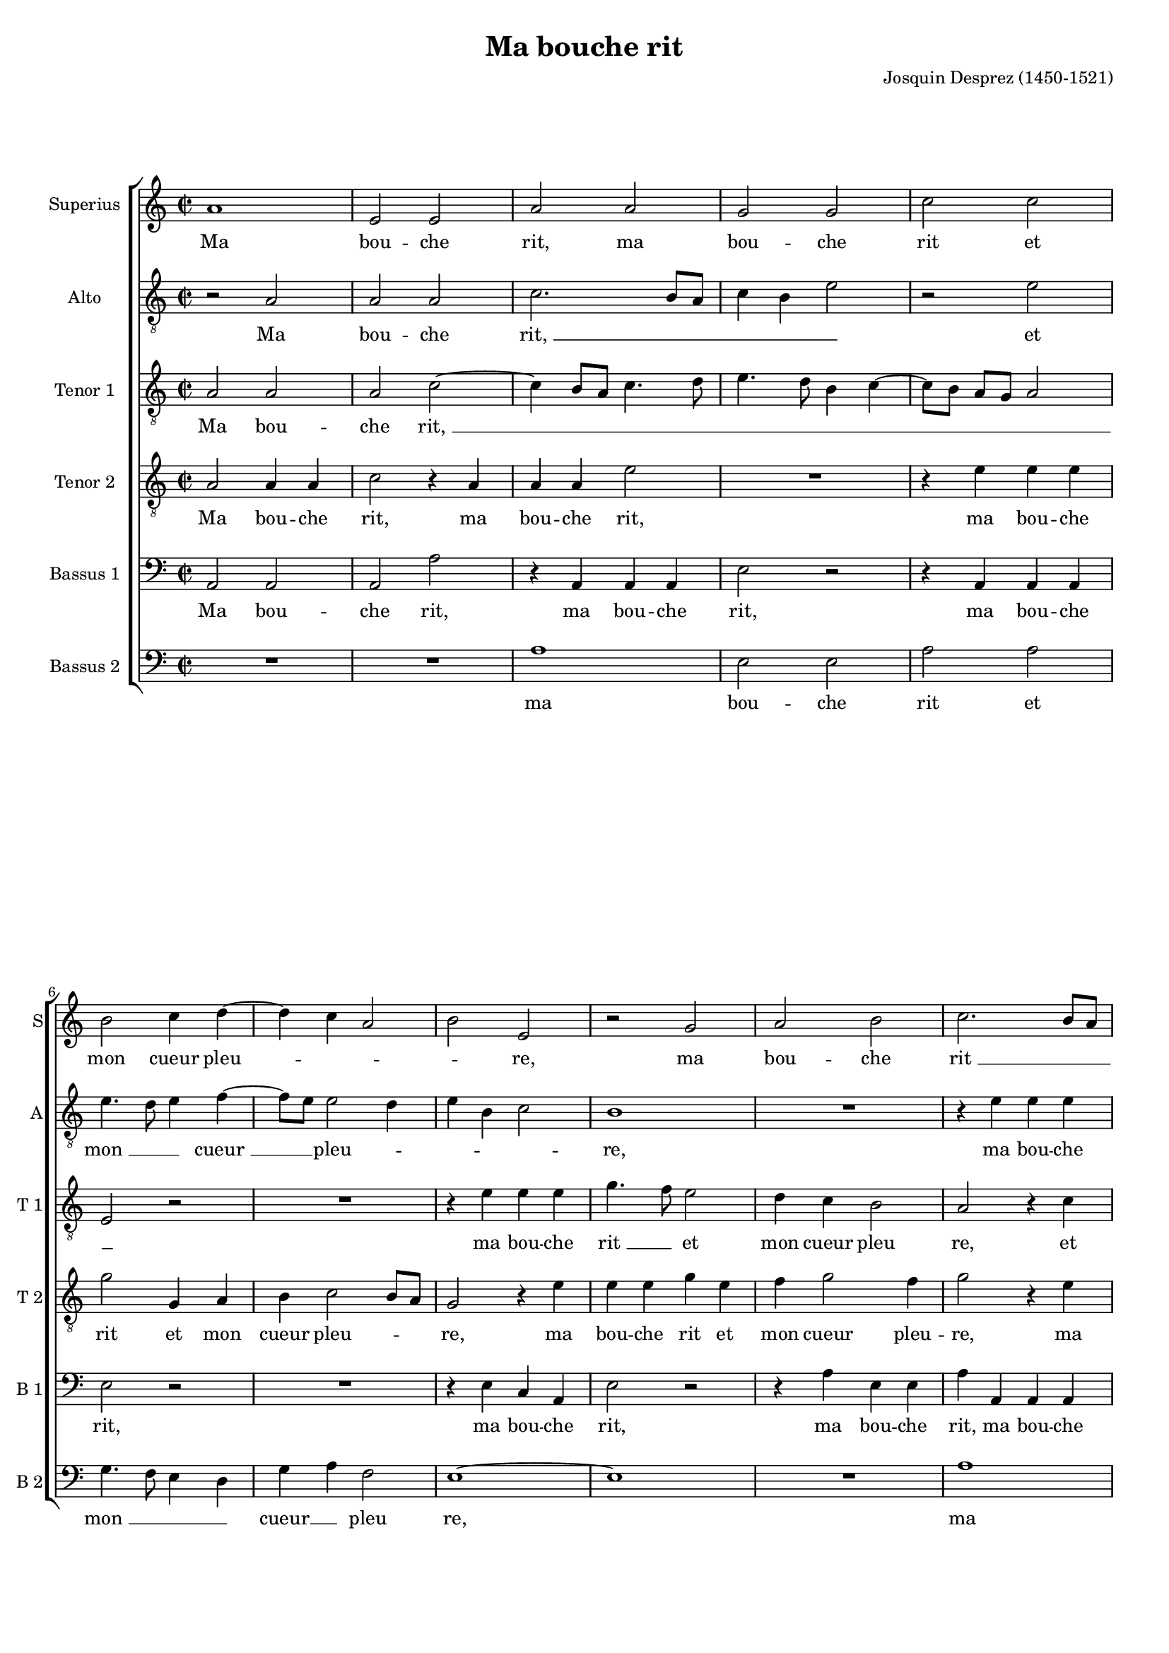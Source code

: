 \version "2.19.83"
% initialy converted by musicxml2ly from Des_Prez-Ma_bouche_rit.mxl
#(set-global-staff-size 16)
\pointAndClickOff

\header {
    encodingsoftware =  "Lilypond"
    encodingdate =  "2020-07-19"
    composer =  "Josquin Desprez (1450-1521)"
	footer="Edité avec LilyPond"
	tagline="(c) Bruno Cornec - CC-BY-SA 4.0 - Edited with LilyPond"
	poet = ""
    title =  "Ma bouche rit"
    }

global={\key c \major \time 2/2
}

PartPOneVoiceOne =  \relative a' {
    \clef "treble" \key c \major \time 2/2 | % 1
    a1 | % 2
    e2 e2 | % 3
    a2 a2 | % 4
    g2 g2 | % 5
    c2 c2 \break | % 6
    b2 c4 d4 ~ | % 7
    d4 c4 a2 | % 8
    b2 e,2 | % 9
    r2 g2 | \barNumberCheck #10
    a2 b2 | % 11
    c2. b8 [ a8 ] \pageBreak | % 12
    b2 e,2 | % 13
    e2 d2 | % 14
    e2 f2 | % 15
    g2. e4 | % 16
    f2 e2 | % 17
    a2 f4 g4 ~ \break | % 18
    g4 e4 d2 | % 19
    c2 r2 | \barNumberCheck #20
    r2 c'2 | % 21
    b2. g4 | % 22
    a2 g4 a4 | % 23
    b2 c2 \pageBreak | % 24
    b4 g2 a4 ~ | % 25
    a4 g2 f4 | % 26
    g1 | % 27
    r2 g2 ~ | % 28
    g2 a2 | % 29
    g4 c2 b4 \break | \barNumberCheck #30
    c2 b4 c4 | % 31
    d2 c4 a4 ~ | % 32
    a4 g8 [ f8 ] e2 | % 33
    d4 f4 e2 | % 34
    r4 a4 b4 c4 | % 35
    d4. c8 b8 [ a8 ] a4 ~
    \pageBreak | % 36
    a4 g4 a2 ~ | % 37
    a2 r2 | % 38
    r2 e2 | % 39
    g4. a8 b4 b4 | \barNumberCheck
    #40
    c2 b4 c4 | % 41
    d4. c8 a2 \break | % 42
    g2 a2 ~ | % 43
    a4 g8 [ f8 ] e2 | % 44
    d4 e4 f8 [ e8 d8 c8
    ] | % 45
    b4 e2 d4 | % 46
    e1 ~ | % 47
    e1 ~ \pageBreak | % 48
    e1 ~ | % 49
    e1 ~ | \barNumberCheck #50
    e1 ~ | % 51
    e1 ~ | % 52
    e1 \bar "|."
    \break | % 53
    R1*2 - "RESIDUUM" | % 55
    b'1 | % 56
    c2 c2 | % 57
    d2 d2 | % 58
    g,2 a2 \pageBreak | % 59
    b2 c4. b8 | \barNumberCheck #60
    g2 r2 | % 61
    a1 | % 62
    a2 a2 | % 63
    a2. g8 [ f8 ] | % 64
    e2 e2 \break | % 65
    d2 e2 | % 66
    f2 g2 | % 67
    e4. c8 c2 | % 68
    e4 f4 g2 | % 69
    e4 f2 d4 | \barNumberCheck #70
    e2 a,2 \pageBreak | % 71
    r2 c'2 ~ | % 72
    c2 c2 | % 73
    c2 b2 | % 74
    c4 d4. c8 b8 [ a8 ] | % 75
    g4. a8 b4 c4 ~ | % 76
    c4 b8 [ a8 ] c4 b4 ~
    \break | % 77
    b8 [ a8 ] a2 g4 | % 78
    a1 ~ | % 79
    a1 ~ | \barNumberCheck #80
    a1 ~ | % 81
    a1 ~ | % 82
    a1 ~ | % 83
    a1 \bar "|."
    }

PartPOneVoiceOneLyricsOne =  \lyricmode {\set ignoreMelismata = ##t Ma
    bou -- che "rit," ma bou -- che rit et mon cueur pleu --\skip1
    \skip1 \skip1 \skip1 "re," ma bou -- che "rit " __\skip1 \skip1
    \skip1 et mon cueur pleu --\skip1 \skip1 \skip1 \skip1 "re," et mon
    "cueur " __\skip1 \skip1 pleu -- "re," et mon cueur pleu --\skip1
    \skip1 \skip1 \skip1 \skip1 \skip1 \skip1 \skip1 \skip1 \skip1 "re,"
    "ma " __\skip1 bou -- che rit et mon "cueur " __\skip1 pleu --\skip1
    \skip1 \skip1 \skip1 \skip1 \skip1 \skip1 \skip1 "re," et mon cueur
    pleu --\skip1 \skip1 \skip1 \skip1 \skip1 \skip1 "re, " __\skip1 ma
    bou --\skip1 \skip1 che rit et mon "cueur " __\skip1 \skip1 pleu
    --\skip1 \skip1 \skip1 \skip1 \skip1 \skip1 \skip1 \skip1 \skip1
    \skip1 \skip1 \skip1 \skip1 \skip1 "re. " __\skip1 \skip1 \skip1
    \skip1 \skip1 \skip1 Mon cueur pleu -- re et ma bou -- che "rit, "
    __\skip1 \skip1 mon cueur pleu -- "re " __\skip1 \skip1 \skip1 et ma
    bou --\skip1 \skip1 \skip1 \skip1 che "rit, " __\skip1 \skip1 \skip1
    \skip1 \skip1 \skip1 \skip1 "mon " __\skip1 cueur pleu -- re et
    "ma " __\skip1 \skip1 \skip1 \skip1 \skip1 \skip1 bou --\skip1
    \skip1 \skip1 \skip1 \skip1 \skip1 \skip1 \skip1 che "rit. "
    __\skip1 \skip1 \skip1 \skip1 \skip1
    }

PartPTwoVoiceOne =  \relative a {
    \clef "treble_8" \key c \major \time 2/2 | % 1
    r2 a2 | % 2
    a2 a2 | % 3
    c2. b8 [ a8 ] | % 4
    c4 b4 e2 | % 5
    r2 e2 \break | % 6
    e4. d8 e4 f4 ~ | % 7
    f8 [ e8 ] e2 d4 | % 8
    e4 b4 c2 | % 9
    b1 | \barNumberCheck #10
    R1 | % 11
    r4 e4 e4 e4 \pageBreak | % 12
    g2 r2 | % 13
    b,4 \rest e4 f4 g4 ~ | % 14
    g8 [ f8 ] e2 d4 | % 15
    e1 | % 16
    R1 | % 17
    c2 d4. c8 \break | % 18
    b4 a2 g4 | % 19
    a1 | \barNumberCheck #20
    r2 r4 e'4 | % 21
    e4 e4 g4. f8 | % 22
    e8 [ d8 ] e4 r2 | % 23
    r4 e4 e4 e4 \pageBreak | % 24
    g4. f8 e4 d4 | % 25
    c4. b8 a2 | % 26
    g2 r4 e'4 | % 27
    e4 e4 g4. f8 | % 28
    e8 [ d8 ] e4 r2 | % 29
    R1 \break | \barNumberCheck #30
    r4 e8 f8 g4 a4 ~ | % 31
    a4 g4 a2 ~ | % 32
    a2 r2 | % 33
    R1*3 \pageBreak | % 36
    r4 e4 c4 d8 [ c8 ] | % 37
    b8 [ a8 ] a2 g4 | % 38
    a1 | % 39
    r2 r4 e'4 | \barNumberCheck #40
    e4 e4 g4. f8 | % 41
    d4 f2 e4 ~ \break | % 42
    e8 [ d8 ] b4 c4 a4 | % 43
    a4 a4 c2 | % 44
    R1 | % 45
    r2 b4 \rest a4 | % 46
    g4 g4 a2 | % 47
    e2 r4 c'4 \pageBreak | % 48
    b4 b4 c2 | % 49
    b4 g'4 g4 g4 |
    \barNumberCheck #50
    g4 e4 e4 e4 | % 51
    g1 | % 52
    g1 \bar "|."
    \break | % 53
    r2 e2 | % 54
    e2 e2 | % 55
    g2. f4 | % 56
    e4. d8 c2 | % 57
    b4. g8 g2 | % 58
    r4 e'4 e4 e4 \pageBreak | % 59
    g2 f4 e4 ~ | \barNumberCheck #60
    e8 [ d8 ] c4 b2 | % 61
    a2 r4 a4 | % 62
    a4 a4 c2 | % 63
    R1*2 \break | % 65
    R1 | % 66
    r2 r4 e,4 | % 67
    e4 e4 a2 | % 68
    R1 | % 69
    r4 a4 a4 a4 | \barNumberCheck #70
    c2 r4 a4 \pageBreak | % 71
    a4 a4 c4. d8 | % 72
    e4 c8 [ d8 ] e8 [ 
    f8 ] g4 ~ | % 73
    g8 [ f8 f8 e8 ] g4
    e4 ~ | % 74
    e8 [ d8 ] f4. c8 d4
    | % 75
    e1 | % 76
    b4 \rest g'4 g4. f8 \break | % 77
    e4 d4 e2 | % 78
    c2 r4 f,4 | % 79
    e4 e4 f2 | \barNumberCheck #80
    e4 a4 a4 a4 | % 81
    c4 a4 a4 a4 | % 82
    c1 | % 83
    c1 \bar "|."
    }

PartPTwoVoiceOneLyricsOne =  \lyricmode {\set ignoreMelismata = ##t Ma
    bou -- che "rit, " __\skip1 \skip1 \skip1 \skip1 \skip1 et "mon "
    __\skip1 \skip1 "cueur " __\skip1 \skip1 pleu --\skip1 \skip1 \skip1
    \skip1 "re," ma bou -- che rit et mon "cueur " __\skip1 \skip1 pleu
    --\skip1 "re," et mon cueur -- pleu --\skip1 \skip1 "re," ma bou --
    che "rit, " __\skip1 \skip1 \skip1 \skip1 ma bou -- che rit -- et
    mon cueur pleu --\skip1 \skip1 "re," ma bou -- che "rit " __\skip1
    \skip1 \skip1 \skip1 et mon cueur pleu --\skip1 \skip1 "re, "
    __\skip1 "et" mon "cueur " __\skip1 \skip1 \skip1 pleu --\skip1
    "re," et mon cueur pleu --\skip1 \skip1 \skip1 \skip1 \skip1 \skip1
    \skip1 "re," ma bou -- che rit et mon cueur pleu -- "re," et mon
    cueur pleu -- "re," ma bou -- che rit et mon cueur pleu -- "re." Ma
    bou -- che rit et mon cueur pleu --\skip1 \skip1 "re," ma bou -- che
    rit et "mon " __\skip1 \skip1 cueur pleu -- "re," ma bou -- che
    "rit," ma bou -- che "rit," ma bou -- che rit et mon cueur pleu
    --\skip1 \skip1 \skip1 \skip1 \skip1 \skip1 \skip1 \skip1 \skip1
    \skip1 \skip1 \skip1 \skip1 \skip1 \skip1 \skip1 \skip1 \skip1 "re,"
    et "mon " __\skip1 \skip1 cueur pleu -- "re," et mon cueur pleu --
    "re," ma bou -- che rit et mon cueur pleu -- "re."
    }

PartPThreeVoiceOne =  \relative a {
    \clef "treble_8" \key c \major \time 2/2 | % 1
    a2 a2 | % 2
    a2 c2 ~ | % 3
    c4 b8 [ a8 ] c4. d8 | % 4
    e4. d8 b4 c4 ~ | % 5
    c8 [ b8 ] a8 [ g8 ] a2
    \break | % 6
    e2 r2 | % 7
    R1 | % 8
    r4 e'4 e4 e4 | % 9
    g4. f8 e2 | \barNumberCheck #10
    d4 c4 b2 | % 11
    a2 r4 c4 \pageBreak | % 12
    b4. a8 b2 | % 13
    a2 r2 | % 14
    r2 b4 \rest a4 | % 15
    b4 c8 [ b8 ] c8 [ 
    b8 ] e4 ~ | % 16
    e4 d4 e2 | % 17
    R1 \break | % 18
    R1 | % 19
    r2 e2 | \barNumberCheck #20
    e2 e2 | % 21
    g4. f8 e8 [ d8 ] e4
    | % 22
    r4 e4 e4 e4 | % 23
    g2 r2 \pageBreak | % 24
    r4 e4 e4 f4 ~ | % 25
    f8 [ e8 ] e2 d4 | % 26
    e2 r2 | % 27
    r4 b4 b4 b4 | % 28
    c2. c4 | % 29
    b4 a4 b2 \break | \barNumberCheck #30
    a2 r2 | % 31
    r2 a4 a4 | % 32
    a4 c2 a4 | % 33
    b4 c4. d8 e4 ~ | % 34
    e4 d4 e2 | % 35
    R1 \pageBreak | % 36
    R1*2 | % 38
    b4 \rest e4 c4 e4 ~ | % 39
    e8 [ d8 ] c4 b2 |
    \barNumberCheck #40
    a2 r2 | % 41
    R1 \break | % 42
    r2 a4 a4 | % 43
    a4 c4. d8 e8 [ c8 ]
    | % 44
    d4 b4 c4 a4 | % 45
    b2 a2 | % 46
    r4 b4 c4 a4 | % 47
    b2 a2 \pageBreak | % 48
    r4 e'4 e4 e4 | % 49
    g2 r4 c,4 | \barNumberCheck #50
    b4 b4 c2 | % 51
    b1 ~ | % 52
    b1 \bar "|."
    \break | % 53
    a2 a4 a4 | % 54
    c4 a4 a4 a4 | % 55
    e'2. d4 | % 56
    c4. b8 a2 | % 57
    g2 r4 d'4 | % 58
    c4 b4 a2 \pageBreak | % 59
    g2 b4 \rest c4 | \barNumberCheck #60
    b4 e4. d8 b4 | % 61
    c1 | % 62
    a4 a4 a4 c4 ~ | % 63
    c8 [ d8 ] e4 a,4 a4 | % 64
    a4 c4. d8 e8 [ c8 ]
    \break | % 65
    d4 g,4 c4 b4 | % 66
    a2 g2 | % 67
    r4 a4 a4 a4 | % 68
    c2. b4 | % 69
    a4. g8 f2 | \barNumberCheck #70
    e4 a4 a4 a4 \pageBreak | % 71
    c2 r4 a4 | % 72
    a4 a4 c2 | % 73
    r4 a4 b4 g4 | % 74
    a2. g8 [ a8 ] | % 75
    b4 e4 e4 e4 | % 76
    g4. f8 e4 d4 \break | % 77
    c4 a4 b2 | % 78
    a1 ~ | % 79
    a1 ~ | \barNumberCheck #80
    a1 ~ | % 81
    a1 ~ | % 82
    a1 ~ | % 83
    a1 \bar "|."
    }

PartPThreeVoiceOneLyricsOne =  \lyricmode {\set ignoreMelismata = ##t Ma
    bou -- che "rit, " __\skip1 \skip1 \skip1 \skip1 \skip1 \skip1
    \skip1 \skip1 \skip1 \skip1 \skip1 \skip1 \skip1 \skip1 \skip1 ma
    bou -- che "rit " __\skip1 et mon cueur pleu "re," "et" mon cueur
    pleu -- "re," et mon "cueur " __\skip1 \skip1 \skip1 pleu --\skip1
    \skip1 "re," ma bou -- che "rit, " __\skip1 \skip1 \skip1 \skip1 ma
    bou -- che "rit," et mon "cueur " __\skip1 \skip1 pleu --\skip1
    "re," ma bou -- che rit et mon cueur pleu -- "re," ma bou -- che rit
    et mon -- "cueur " __\skip1 \skip1 \skip1 pleu -- "re," et mon
    "cueur " __\skip1 \skip1 \skip1 pleu -- "re," ma bou -- che "rit "
    __\skip1 \skip1 \skip1 \skip1 et mon cueur pleu -- "re," et mon
    cueur pleu -- "re," ma bou -- che "rit," et mon cueur pleu -- "re. "
    __\skip1 Ma bou -- che "rit," ma bou -- che rit et mon cueur pleu --
    "re," et mon cueur pleu -- "re," et mon cueur pleu --\skip1 "re," ma
    bou -- che "rit, " __\skip1 \skip1 \skip1 ma bou -- che "rit "
    __\skip1 \skip1 \skip1 \skip1 et mon cueur pleu -- "re," ma bou --
    che rit et mon cueur pleu -- "re," ma bou -- che "rit," ma bou --
    che "rit," et mon cueur pleu --\skip1 \skip1 "re," ma bou -- che rit
    et mon cueur pleu --\skip1 \skip1 "re. " __\skip1 \skip1 \skip1
    \skip1 \skip1
    }

PartPFourVoiceOne =  \relative a {
    \clef "treble_8" \key c \major \time 2/2 | % 1
    a2 a4 a4 | % 2
    c2 r4 a4 | % 3
    a4 a4 e'2 | % 4
    R1 | % 5
    r4 e4 e4 e4 \break | % 6
    g2 g,4 a4 | % 7
    b4 c2 b8 [ a8 ] | % 8
    g2 r4 e'4 | % 9
    e4 e4 g4 e4 |
    \barNumberCheck #10
    f4 g2 f4 | % 11
    g2 r4 e4 \pageBreak | % 12
    e4 e4 g2 | % 13
    b,4 \rest c4 d8 [ c8 ] b8 [
    a8 ] | % 14
    b4 c4 a2 | % 15
    g1 | % 16
    R1*2 \break | % 18
    R1 | % 19
    r4 a4 a4 a4 | \barNumberCheck #20
    c4. d8 e2 | % 21
    r2 b2 | % 22
    c2. c4 | % 23
    b2 a2 \pageBreak | % 24
    R1*2 | % 26
    r4 e'4 e4 e4 | % 27
    g4. f8 e8 [ d8 ] e4
    | % 28
    r2 r4 e4 | % 29
    e4 e4 g2 \break | \barNumberCheck #30
    f4 e4. d8 c4 | % 31
    b2 a2 ~ | % 32
    a2 r2 | % 33
    R1 | % 34
    r2 r4 e'4 | % 35
    f4. e8 d4 c4 \pageBreak | % 36
    b2 a2 | % 37
    R1 | % 38
    r2 r4 e'4 | % 39
    e4 e4 g2 | \barNumberCheck #40
    r2 r4 e4 | % 41
    f4. e8 d4 c4 \break | % 42
    b2 a2 | % 43
    r2 b4 \rest c4 | % 44
    b4 g4 a2 | % 45
    e2 r2 | % 46
    r2 r4 a4 | % 47
    b4 b4 c2 \pageBreak | % 48
    g2 r4 c4 | % 49
    b4 b4 c2 | \barNumberCheck #50
    g2 r4 c4 | % 51
    b4 g4 b4. g8 | % 52
    g1 \bar "|."
    \break | % 53
    a2 a2 | % 54
    a2 c2 | % 55
    r2 e2 | % 56
    e2 e2 | % 57
    g2. f4 | % 58
    e4. d8 c2 \pageBreak | % 59
    b2 r2 | \barNumberCheck #60
    R1 | % 61
    r4 a4 a4 a4 | % 62
    c2 r4 a4 | % 63
    a4 a4 c2 | % 64
    r2 r4 a4 \break | % 65
    b4 d4 c4 e4 ~ | % 66
    e4 d4 e2 | % 67
    r2 r4 a,4 | % 68
    a4 a4 e'2 | % 69
    r2 r4 a4 | \barNumberCheck #70
    g4 e4 f2 \pageBreak | % 71
    e1 ~ | % 72
    e1 | % 73
    r2 e,2 | % 74
    a2 a2 | % 75
    g2. e4 | % 76
    e1 \break | % 77
    R1 | % 78
    r4 a4 a4 a4 | % 79
    c4 a4 a4 a4 | \barNumberCheck #80
    c2 r4 f,4 | % 81
    e4 e4 f2 | % 82
    e1 ~ | % 83
    e1 \bar "|."
    }

PartPFourVoiceOneLyricsOne =  \lyricmode {\set ignoreMelismata = ##t Ma
    bou -- che "rit," ma bou -- che "rit," ma bou -- che rit et mon
    cueur pleu --\skip1 \skip1 "re," ma bou -- che rit et mon cueur pleu
    -- "re," ma bou -- che rit et "mon " __\skip1 \skip1 \skip1 \skip1
    cueur pleu -- "re," ma bou -- che "rit, " __\skip1 \skip1 et mon
    cueur pleu -- "re," ma bou -- che "rit, " __\skip1 \skip1 \skip1
    \skip1 ma bou -- che rit et mon cueur pleu --\skip1 "re, " __\skip1
    et "mon " __\skip1 \skip1 cueur pleu -- "re," ma bou -- che rit et
    "mon " __\skip1 \skip1 cueur pleu -- "re," et mon cueur pleu --
    "re," et mon cueur pleu -- "re," "[et" mon cueur pleu -- "re,]" et
    mon -- cueur pleu --\skip1 "re." Ma bou -- che "rit," ma bou -- che
    rit et mon cueur pleu -- "re," ma bou -- che "rit," ma bou -- che
    rit et mon cueur pleu --\skip1 \skip1 \skip1 "re," ma bou -- che rit
    et mon cueur pleu -- "re, " __\skip1 et mon cueur pleu --\skip1
    "re," ma bou -- che "rit," ma bou -- che rit et mon cueur pleu --
    "re. " __\skip1
    }

PartPFiveVoiceOne =  \relative a, {
    \clef "bass" \key c \major \time 2/2 | % 1
    a2 a2 | % 2
    a2 a'2 | % 3
    r4 a,4 a4 a4 | % 4
    e'2 r2 | % 5
    r4 a,4 a4 a4 \break | % 6
    e'2 r2 | % 7
    R1 | % 8
    r4 e4 c4 a4 | % 9
    e'2 r2 | \barNumberCheck #10
    r4 a4 e4 e4 | % 11
    a4 a,4 a4 a4 \pageBreak | % 12
    e'2 r2 | % 13
    R1*2 | % 15
    r4 e4 e4 c4 | % 16
    d2 a2 | % 17
    R1 \break | % 18
    R1 | % 19
    a'4 a4 a4 c4 |
    \barNumberCheck #20
    r4 a,4 a4 a4 | % 21
    e'2 r2 | % 22
    r4 a,4 e'4 a,4 | % 23
    e'2 a,2 \pageBreak | % 24
    R1*2 | % 26
    e'4 e4 e4 g4 ~ | % 27
    g8 [ f8 ] e8 [ d8 ]
    e2 | % 28
    r2 r4 a,4 | % 29
    e'4 a,4 e'2 \break | \barNumberCheck #30
    a,2 r2 | % 31
    r2 r4 a4 | % 32
    a4 a4 a'2 | % 33
    r4 a,4 a'4 e4 | % 34
    a2 g2 | % 35
    r2 r4 a4 \pageBreak | % 36
    e4 e4 a2 | % 37
    R1 | % 38
    r2 r4 a,4 | % 39
    e'4 a,4 e'2 | \barNumberCheck #40
    a,2 r2 | % 41
    r4 d4 d4 a4 \break | % 42
    e'2 r4 a,4 | % 43
    a4 a4 a'2 | % 44
    R1*3 | % 47
    r4 e4 c4 a4 \pageBreak | % 48
    e'2 a,2 | % 49
    r4 e'4 c4 a4 | \barNumberCheck #50
    e'2 a,2 | % 51
    r4 e'4 e4 e4 | % 52
    g1 \bar "|."
    \break | % 53
    a,2 a2 | % 54
    a2 a'2 | % 55
    d,4 \rest g4 g4 g4 | % 56
    a2 a,2 | % 57
    R1 | % 58
    r2 r4 a'4 \pageBreak | % 59
    e4 e4 a2 | \barNumberCheck #60
    r4 g4 g4 g4 | % 61
    a2 a,2 | % 62
    r2 a2 | % 63
    a2 a2 | % 64
    a'1 \break | % 65
    R1*3 | % 68
    r4 a4 e4 e4 | % 69
    a2 r2 | \barNumberCheck #70
    R1 \pageBreak | % 71
    r4 a,4 a4 a4 | % 72
    a'2 r2 | % 73
    R1 | % 74
    r4 d,4 a'4 f4 | % 75
    g4. e8 e2 | % 76
    R1 \break | % 77
    r2 d4 \rest e4 | % 78
    e4 c4 d2 | % 79
    a2 r4 d4 | \barNumberCheck #80
    c4 a4 d4. c8 | % 81
    a2 r4 d4 | % 82
    c4 a4 c4. a8 | % 83
    a1 \bar "|."
    }

PartPFiveVoiceOneLyricsOne =  \lyricmode {\set ignoreMelismata = ##t Ma
    bou -- che "rit," ma bou -- che "rit," ma bou -- che "rit," ma bou
    -- che "rit," ma bou -- che "rit," ma bou -- che "rit," et -- mon
    cueur pleu -- "re," ma bou -- che "rit," ma bou -- che rit et mon
    cueur pleu -- "re," ma bou -- che "rit " __\skip1 \skip1 \skip1
    \skip1 \skip1 et mon cueur pleu -- "re," ma bou -- che rit et mon
    cueur pleu -- "re," ma bou -- che rit et mon cueur pleu -- "re," ma
    bou -- che "rit," ma bou -- che rit et mon cueur pleu -- "re," et
    mon cueur pleu -- "re," ma bou -- che "rit." Ma bou -- che rit et
    mon cueur pleu -- "re," ma bou -- che rit et mon cueur pleu -- "re,"
    ma bou -- che "rit," ma bou -- che "rit," ma bou -- che rit et mon
    cueur pleu --\skip1 "re," et mon cueur pleu -- "re," et mon cueur
    pleu --\skip1 "re," et mon cueur pleu --\skip1 "re."
    }

PartPSixVoiceOne =  \relative a {
    \clef "bass" \key c \major \time 2/2 | % 1
    R1*2 | % 3
    a1 | % 4
    e2 e2 | % 5
    a2 a2 \break | % 6
    g4. f8 e4 d4 | % 7
    g4 a4 f2 | % 8
    e1 ~ | % 9
    e1 | \barNumberCheck #10
    R1 | % 11
    a1 \pageBreak | % 12
    e2 e2 | % 13
    a2 d,4 g4 ~ | % 14
    g4 a4 f2 | % 15
    e1 | % 16
    r2 e2 | % 17
    f2. e4 \break | % 18
    d4 c4 b2 | % 19
    a2 r2 | \barNumberCheck #20
    a'1 | % 21
    e2 e2 | % 22
    a2 r4 a4 | % 23
    e4 e4 a2 \pageBreak | % 24
    r2 r4 d,4 | % 25
    e4 e4 f2 | % 26
    e1 ~ | % 27
    e1 | % 28
    r2 a2 | % 29
    e2 e2 \break | \barNumberCheck #30
    a2 r2 | % 31
    r2 r4 a4 | % 32
    a4 a4 c2 | % 33
    b4 a2 g4 | % 34
    f2 e2 | % 35
    R1 \pageBreak | % 36
    r4 e4 f4. e8 | % 37
    d4 c4 b2 | % 38
    a2 a'2 | % 39
    e2 e2 | \barNumberCheck #40
    a2 r2 | % 41
    r2 r4 a4 \break | % 42
    e4 e4 a2 | % 43
    R1 | % 44
    r2 r4 a4 | % 45
    g4 e4 f2 | % 46
    e2 r2 | % 47
    r2 r4 a4 \pageBreak | % 48
    g4 g4 a2 | % 49
    e2 r4 a4 | \barNumberCheck #50
    g4 g4 a2 | % 51
    e1 ~ | % 52
    e1 \bar "|."
    \break | % 53
    R1 | % 54
    a1 | % 55
    e2 e2 | % 56
    a1 | % 57
    R1*2 \pageBreak | % 59
    r2 a2 | \barNumberCheck #60
    e2 e2 | % 61
    a1 | % 62
    r4 a4 a4 a4 | % 63
    c2 r4 a4 | % 64
    a4 a4 c2 \break | % 65
    r4 b4 a4 g4 | % 66
    f2 e2 ~ | % 67
    e4 a,4 a2 | % 68
    R1*2 | \barNumberCheck #70
    r2 a'2 \pageBreak | % 71
    a2 a2 | % 72
    c2. - "#" b4 | % 73
    a2 g2 | % 74
    f4. e8 f2 | % 75
    e1 | % 76
    d4 \rest e4 c4. d8 \break | % 77
    e4 f4 e2 | % 78
    a,2 r4 d4 | % 79
    c4 c4 d2 | \barNumberCheck #80
    a2 r4 d4 | % 81
    c4 c4 d2 | % 82
    a1 ~ | % 83
    a1 \bar "|."
    }

PartPSixVoiceOneLyricsOne =  \lyricmode {\set ignoreMelismata = ##t 
    ma bou -- che rit et "mon " __\skip1 \skip1 \skip1 cueur __\skip1 pleu "re," \skip1
    "ma " bou -- che rit et mon __\skip1 "cueur " pleu
    -- "re," et mon "cueur " __\skip1 \skip1 pleu -- "re," 
    ma bou -- che "rit," ma bou -- che "rit," et mon cueur pleu -- "re," \skip1 
    "ma " bou -- che rit ma bou -- che rit et mon cueur pleu -- "re,"
    et mon "cueur " __\skip1 \skip1 pleu -- "re," ma bou -- che "rit,"
    ma bou -- che rit et mon cueur pleu -- "re," et mon cueur pleu --
    "re," et mon cueur pleu -- "re." \skip1 
% Residuum
    "Ma " bou -- che "rit," ma bou -- che "rit," ma bou -- che "rit," 
    ma bou -- che rit et mon
    cueur pleu - - - "re," 
%71
    ma bou -- che rit et mon cueur pleu - - "re," "et" mon - "cueur" - 
    pleu -- "re," et mon cueur pleu -- "re," et mon cueur pleu -- "re."
    \skip1 \skip1
    }


% The score definition
\score {
    <<
        
        \new StaffGroup \with { \hide SpanBar }
        
        <<
                \new Staff
                <<
                    \set Staff.instrumentName = "Superius"
                    \set Staff.shortInstrumentName = "S"
                
                    \context Staff << 
                        \mergeDifferentlyDottedOn\mergeDifferentlyHeadedOn
                        \context Voice = "PartPOneVoiceOne" {  \PartPOneVoiceOne }
                        \new Lyrics \lyricsto "PartPOneVoiceOne" { \set stanza = "" \PartPOneVoiceOneLyricsOne }
                    >>
                >>
                \new Staff
                <<
                    \set Staff.instrumentName = "Alto"
                    \set Staff.shortInstrumentName = "A"
                    
                    \context Staff << 
                        \mergeDifferentlyDottedOn\mergeDifferentlyHeadedOn
                        \context Voice = "PartPTwoVoiceOne" {  \PartPTwoVoiceOne }
                        \new Lyrics \lyricsto "PartPTwoVoiceOne" { \set stanza = "" \PartPTwoVoiceOneLyricsOne }
                        >>
                >>
                \new Staff
                <<
                    \set Staff.instrumentName = "Tenor 1"
                    \set Staff.shortInstrumentName = "T 1"
                    
                    \context Staff << 
                        \mergeDifferentlyDottedOn\mergeDifferentlyHeadedOn
                        \context Voice = "PartPThreeVoiceOne" {  \PartPThreeVoiceOne }
                        \new Lyrics \lyricsto "PartPThreeVoiceOne" { \set stanza = "" \PartPThreeVoiceOneLyricsOne }
                        >>
                >>
                \new Staff
                <<
                    \set Staff.instrumentName = "Tenor 2"
                    \set Staff.shortInstrumentName = "T 2"
                    
                    \context Staff << 
                        \mergeDifferentlyDottedOn\mergeDifferentlyHeadedOn
                        \context Voice = "PartPFourVoiceOne" {  \PartPFourVoiceOne }
                        \new Lyrics \lyricsto "PartPFourVoiceOne" { \set stanza = "" \PartPFourVoiceOneLyricsOne }
                        >>
                >>
                
                \new Staff
                <<
                    \set Staff.instrumentName = "Bassus 1"
                    \set Staff.shortInstrumentName = "B 1"
                    
                    \context Staff << 
                        \mergeDifferentlyDottedOn\mergeDifferentlyHeadedOn
                        \context Voice = "PartPFiveVoiceOne" {  \PartPFiveVoiceOne }
                        \new Lyrics \lyricsto "PartPFiveVoiceOne" { \set stanza = "" \PartPFiveVoiceOneLyricsOne }
                        >>
                >>
                \new Staff
                <<
                    \set Staff.instrumentName = "Bassus 2"
                    \set Staff.shortInstrumentName = "B 2"
                    
                    \context Staff << 
                        \mergeDifferentlyDottedOn\mergeDifferentlyHeadedOn
                        \context Voice = "PartPSixVoiceOne" {  \PartPSixVoiceOne }
                        \new Lyrics \lyricsto "PartPSixVoiceOne" { \set stanza = "" \PartPSixVoiceOneLyricsOne }
                        >>
                >>
                
            >>
        >>
    \layout {}
    % To create MIDI output, uncomment the following line:
    %  \midi {\tempo 4 = 120 }
    }

